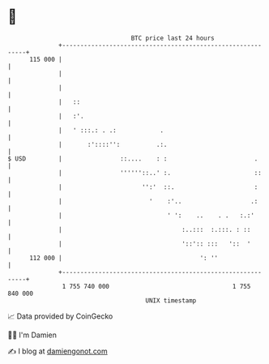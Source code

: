 * 👋

#+begin_example
                                     BTC price last 24 hours                    
                 +------------------------------------------------------------+ 
         115 000 |                                                            | 
                 |                                                            | 
                 |                                                            | 
                 |   ::                                                       | 
                 |   :'.                                                      | 
                 |   ' :::.: . .:            .                                | 
                 |       :'::::'':          .:.                               | 
   $ USD         |                ::....    : :                        .      | 
                 |                ''''''::..' :.                       ::     | 
                 |                      '':'  ::.                      :      | 
                 |                        '    :'..                   .:      | 
                 |                             ' ':    ..    . .   :.:'       | 
                 |                                 :..:::  :.:::. : ::        | 
                 |                                 '::':: :::   '::  '        | 
         112 000 |                                      ': ''                 | 
                 +------------------------------------------------------------+ 
                  1 755 740 000                                  1 755 840 000  
                                         UNIX timestamp                         
#+end_example
📈 Data provided by CoinGecko

🧑‍💻 I'm Damien

✍️ I blog at [[https://www.damiengonot.com][damiengonot.com]]
